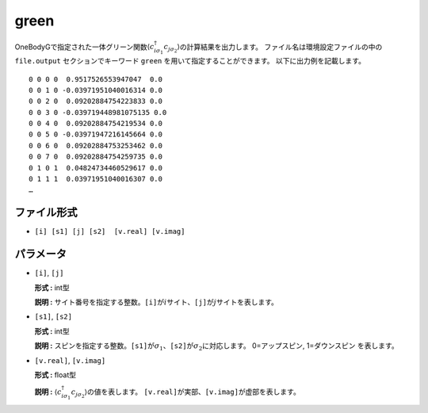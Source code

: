.. highlight:: none

.. _Subsec:cgcisajs:

green
~~~~~~~~~~

OneBodyGで指定された一体グリーン関数\ :math:`\langle c_{i\sigma_1}^{\dagger}c_{j\sigma_2}\rangle`\ の計算結果を出力します。
ファイル名は環境設定ファイルの中の ``file.output`` セクションでキーワード ``green`` を用いて指定することができます。
以下に出力例を記載します。

::

    0 0 0 0  0.9517526553947047  0.0
    0 0 1 0 -0.03971951040016314 0.0
    0 0 2 0  0.09202884754223833 0.0
    0 0 3 0 -0.039719448981075135 0.0
    0 0 4 0  0.09202884754219534 0.0
    0 0 5 0 -0.03971947216145664 0.0
    0 0 6 0  0.09202884753253462 0.0
    0 0 7 0  0.09202884754259735 0.0
    0 1 0 1  0.04824734460529617 0.0
    0 1 1 1  0.03971951040016307 0.0
    …

ファイル形式
^^^^^^^^^^^^

-  ``[i] [s1] [j] [s2]  [v.real] [v.imag]``


パラメータ
^^^^^^^^^^

-  ``[i]``, ``[j]``

   **形式 :** int型

   **説明 :**
   サイト番号を指定する整数。\ ``[i]``\ が\ :math:`i`\ サイト、\ ``[j]``\ が\ :math:`j`\ サイトを表します。

-  ``[s1]``, ``[s2]``

   **形式 :** int型

   **説明 :**
   スピンを指定する整数。\ ``[s1]``\ が\ :math:`\sigma_1`\ 、\ ``[s2]``\ が\ :math:`\sigma_2`\ に対応します。
   0=アップスピン, 1=ダウンスピン を表します。

-  ``[v.real]``, ``[v.imag]``

   **形式 :** float型

   **説明 :**
   :math:`\langle c_{i\sigma_1}^{\dagger}c_{j\sigma_2}\rangle`\ の値を表します。
   ``[v.real]``\ が実部、\ ``[v.imag]``\ が虚部を表します。

.. raw:: latex

   \newpage
